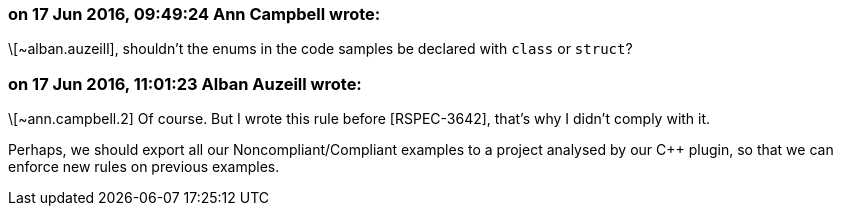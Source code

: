 === on 17 Jun 2016, 09:49:24 Ann Campbell wrote:
\[~alban.auzeill], shouldn't the enums in the code samples be declared with ``++class++`` or ``++struct++``?

=== on 17 Jun 2016, 11:01:23 Alban Auzeill wrote:
\[~ann.campbell.2] Of course. But I wrote this rule before [RSPEC-3642], that's why I didn't comply with it.

Perhaps, we should export all our Noncompliant/Compliant examples to a project analysed by our {cpp} plugin, so that we can enforce new rules on previous examples.

